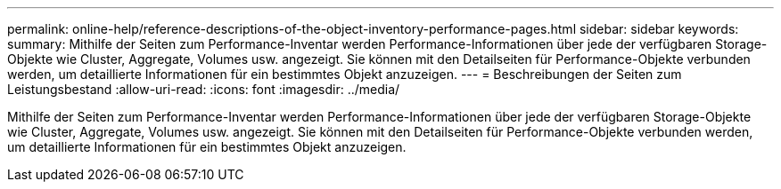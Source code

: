 ---
permalink: online-help/reference-descriptions-of-the-object-inventory-performance-pages.html 
sidebar: sidebar 
keywords:  
summary: Mithilfe der Seiten zum Performance-Inventar werden Performance-Informationen über jede der verfügbaren Storage-Objekte wie Cluster, Aggregate, Volumes usw. angezeigt. Sie können mit den Detailseiten für Performance-Objekte verbunden werden, um detaillierte Informationen für ein bestimmtes Objekt anzuzeigen. 
---
= Beschreibungen der Seiten zum Leistungsbestand
:allow-uri-read: 
:icons: font
:imagesdir: ../media/


[role="lead"]
Mithilfe der Seiten zum Performance-Inventar werden Performance-Informationen über jede der verfügbaren Storage-Objekte wie Cluster, Aggregate, Volumes usw. angezeigt. Sie können mit den Detailseiten für Performance-Objekte verbunden werden, um detaillierte Informationen für ein bestimmtes Objekt anzuzeigen.
